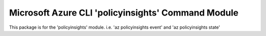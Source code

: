 Microsoft Azure CLI 'policyinsights' Command Module
=============================================

This package is for the 'policyinsights' module.
i.e. 'az policyinsights event' and 'az policyinsights state'


